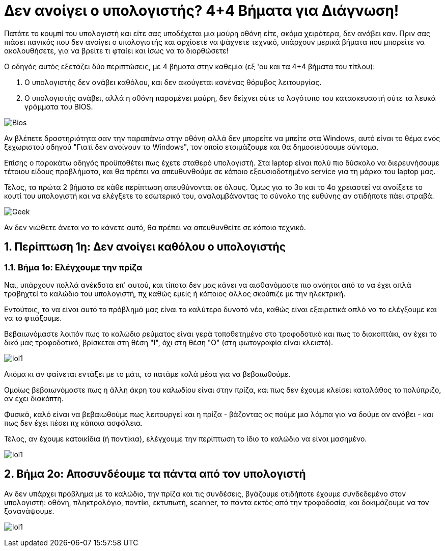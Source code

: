 = Δεν ανοίγει ο υπολογιστής? 4+4 Βήματα για Διάγνωση! 

Πατάτε το κουμπί του υπολογιστή και είτε σας υποδέχεται μια μαύρη οθόνη είτε, ακόμα χειρότερα, δεν ανάβει καν. Πριν σας πιάσει πανικός που δεν ανοίγει ο υπολογιστής και αρχίσετε να ψάχνετε τεχνικό, υπάρχουν μερικά βήματα που μπορείτε να ακολουθήσετε, για να βρείτε τι φταίει και ίσως να το διορθώσετε!

Ο οδηγός αυτός εξετάζει δύο περιπτώσεις, με 4 βήματα στην καθεμία (εξ 'ου και τα 4+4 βήματα του τίτλου):

. Ο υπολογιστής δεν ανάβει καθόλου, και δεν ακούγεται κανένας θόρυβος λειτουργίας.
. Ο υπολογιστής ανάβει, αλλά η οθόνη παραμένει μαύρη, δεν δείχνει ούτε το λογότυπο του κατασκευαστή ούτε τα λευκά γράμματα του BIOS.

image:http://cdn.pcsteps.gr/wp-content/uploads/2014/02/%CE%B4%CE%B5%CE%BD-%CE%B1%CE%BD%CE%BF%CE%AF%CE%B3%CE%B5%CE%B9-%CE%BF-%CF%85%CF%80%CE%BF%CE%BB%CE%BF%CE%B3%CE%B9%CF%83%CF%84%CE%AE%CF%82-01.png[Bios]

Αν βλέπετε δραστηριότητα σαν την παραπάνω στην οθόνη αλλά δεν μπορείτε να μπείτε στα Windows, αυτό είναι το θέμα ενός ξεχωριστού οδηγού "Γιατί δεν ανοίγουν τα Windows", τον οποίο ετοιμάζουμε και θα δημοσιεύσουμε σύντομα.

Επίσης ο παρακάτω οδηγός προϋποθέτει πως έχετε σταθερό υπολογιστή. Στα laptop είναι πολύ πιο δύσκολο να διερευνήσουμε τέτοιου είδους προβλήματα, και θα πρέπει να απευθυνθούμε σε κάποιο εξουσιοδοτημένο service για τη μάρκα του laptop μας.

Τέλος, τα πρώτα 2 βήματα σε κάθε περίπτωση απευθύνονται σε όλους. Όμως για το 3ο και το 4ο χρειαστεί να ανοίξετε το κουτί του υπολογιστή και να ελέγξετε το εσωτερικό του, αναλαμβάνοντας το σύνολο της ευθύνης αν οτιδήποτε πάει στραβά.

image:http://cdn.pcsteps.gr/wp-content/uploads/2014/02/%CE%B4%CE%B5%CE%BD-%CE%B1%CE%BD%CE%BF%CE%AF%CE%B3%CE%B5%CE%B9-%CE%BF-%CF%85%CF%80%CE%BF%CE%BB%CE%BF%CE%B3%CE%B9%CF%83%CF%84%CE%AE%CF%82-16.png[Geek]

Αν δεν νιώθετε άνετα να το κάνετε αυτό, θα πρέπει να απευθυνθείτε σε κάποιο τεχνικό.

:numbered:
:toc:

== Περίπτωση 1η: Δεν ανοίγει καθόλου ο υπολογιστής

=== Βήμα 1ο: Ελέγχουμε την πρίζα

Ναι, υπάρχουν πολλά ανέκδοτα επ' αυτού, και τίποτα δεν μας κάνει να αισθανόμαστε πιο ανόητοι από το να έχει απλά τραβηχτεί το καλώδιο του υπολογιστή, πχ καθώς εμείς ή κάποιος άλλος σκούπιζε με την ηλεκτρική.

Εντούτοις, το να είναι αυτό το πρόβλημά μας είναι το καλύτερο δυνατό νέο, καθώς είναι εξαιρετικά απλό να το ελέγξουμε και να το φτιάξουμε.

Βεβαιωνόμαστε λοιπόν πως το καλώδιο ρεύματος είναι γερά τοποθετημένο στο τροφοδοτικό και πως το διακοπτάκι, αν έχει το δικό μας τροφοδοτικό, βρίσκεται στη θέση "Ι", όχι στη θέση "Ο" (στη φωτογραφία είναι κλειστό).

image:http://cdn.pcsteps.gr/wp-content/uploads/2014/02/%CE%B4%CE%B5%CE%BD-%CE%B1%CE%BD%CE%BF%CE%AF%CE%B3%CE%B5%CE%B9-%CE%BF-%CF%85%CF%80%CE%BF%CE%BB%CE%BF%CE%B3%CE%B9%CF%83%CF%84%CE%AE%CF%82-02.png[lol1]

Ακόμα κι αν φαίνεται εντάξει με το μάτι, το πατάμε καλά μέσα για να βεβαιωθούμε.

Ομοίως βεβαιωνόμαστε πως η άλλη άκρη του καλωδίου είναι στην πρίζα, και πως δεν έχουμε κλείσει καταλάθος το πολύπριζο, αν έχει διακόπτη.

Φυσικά, καλό είναι να βεβαιωθούμε πως λειτουργεί και η πρίζα - βάζοντας ας πούμε μια λάμπα για να δούμε αν ανάβει - και πως δεν έχει πέσει πχ κάποια ασφάλεια.

Τέλος, αν έχουμε κατοικίδια (ή ποντίκια), ελέγχουμε την περίπτωση το ίδιο το καλώδιο να είναι μασημένο.

image:http://cdn.pcsteps.gr/wp-content/uploads/2014/02/%CE%B4%CE%B5%CE%BD-%CE%B1%CE%BD%CE%BF%CE%AF%CE%B3%CE%B5%CE%B9-%CE%BF-%CF%85%CF%80%CE%BF%CE%BB%CE%BF%CE%B3%CE%B9%CF%83%CF%84%CE%AE%CF%82-03.png[lol1]

== Βήμα 2ο: Αποσυνδέουμε τα πάντα από τον υπολογιστή

Αν δεν υπάρχει πρόβλημα με το καλώδιο, την πρίζα και τις συνδέσεις, βγάζουμε οτιδήποτε έχουμε συνδεδεμένο στον υπολογιστή: οθόνη, πληκτρολόγιο, ποντίκι, εκτυπωτή, scanner, τα πάντα εκτός από την τροφοδοσία, και δοκιμάζουμε να τον ξανανάψουμε.

image:http://cdn.pcsteps.gr/wp-content/uploads/2014/02/%CE%B4%CE%B5%CE%BD-%CE%B1%CE%BD%CE%BF%CE%AF%CE%B3%CE%B5%CE%B9-%CE%BF-%CF%85%CF%80%CE%BF%CE%BB%CE%BF%CE%B3%CE%B9%CF%83%CF%84%CE%AE%CF%82-03.png[lol1]
[lol1]
